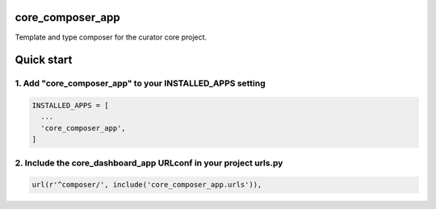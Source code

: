 core_composer_app
=================

Template and type composer for the curator core project.

Quick start
===========

1. Add "core_composer_app" to your INSTALLED_APPS setting
---------------------------------------------------------

.. code:: python

    INSTALLED_APPS = [
      ...
      'core_composer_app',
    ]

2. Include the core_dashboard_app URLconf in your project urls.py
-----------------------------------------------------------------

.. code:: python

    url(r'^composer/', include('core_composer_app.urls')),

